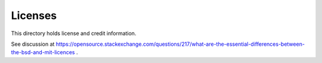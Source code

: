 Licenses
========

This directory holds license and credit information.

See discussion at https://opensource.stackexchange.com/questions/217/what-are-the-essential-differences-between-the-bsd-and-mit-licences .
